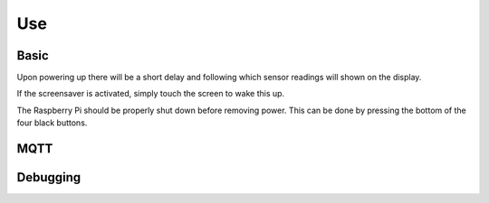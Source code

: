 Use
===

Basic
-----

Upon powering up there will be a short delay and following which sensor readings will shown on the display.

If the screensaver is activated, simply touch the screen to wake this up.

The Raspberry Pi should be properly shut down before removing power. This can be done by pressing the bottom of the four black buttons.

MQTT
----



Debugging
---------

